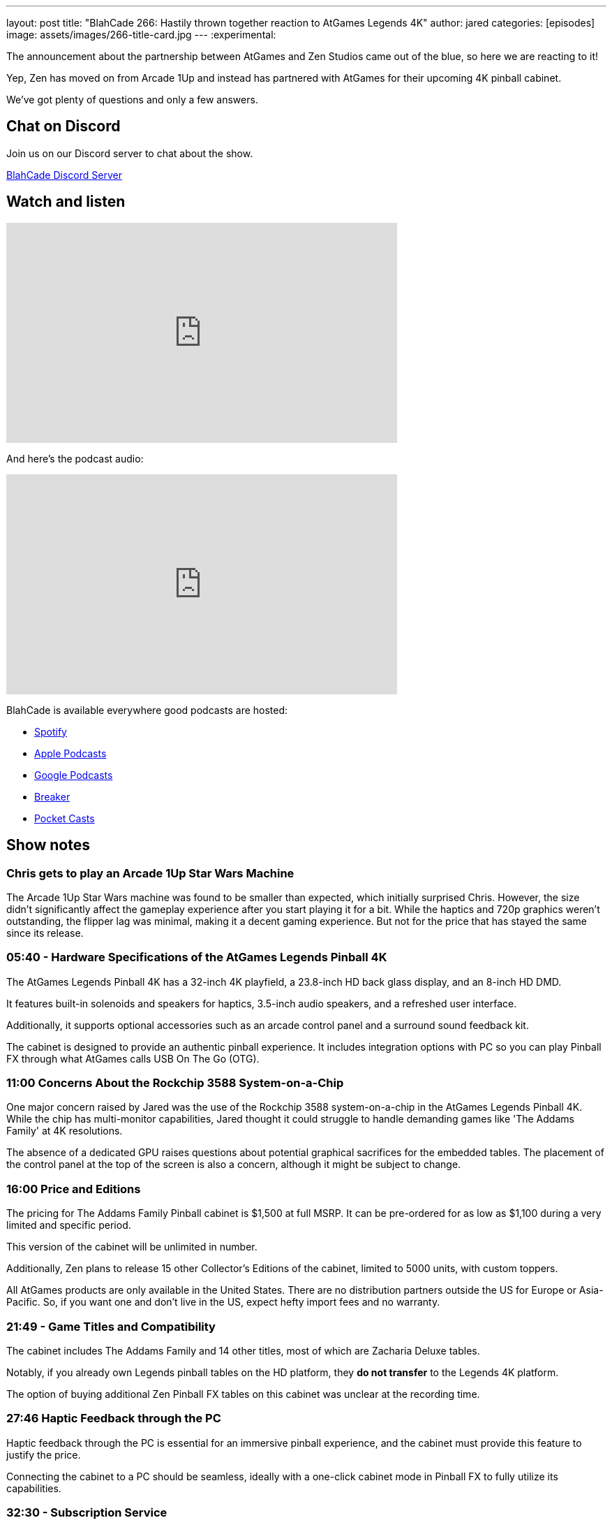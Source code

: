 ---
layout: post
title:  "BlahCade 266: Hastily thrown together reaction to AtGames Legends 4K"
author: jared
categories: [episodes]
image: assets/images/266-title-card.jpg
---
:experimental:

The announcement about the partnership between AtGames and Zen Studios came out of the blue, so here we are reacting to it!

Yep, Zen has moved on from Arcade 1Up and instead has partnered with AtGames for their upcoming 4K pinball cabinet.

We've got plenty of questions and only a few answers.

== Chat on Discord

Join us on our Discord server to chat about the show.

https://discord.gg/c6HmDcQhpq[BlahCade Discord Server]

== Watch and listen

video::AMP6y9Oh1TE[youtube, width=560, height=315]

And here's the podcast audio:

++++
<iframe src="https://podcasters.spotify.com/pod/show/blahcade-pinball-podcast/embed/episodes/Hastily-Thrown-Together-Reaction-to-AtGames-Legends-4K-Pinball-e2a92ma" height="315px" width="560px" frameborder="0" scrolling="no"></iframe>
++++

BlahCade is available everywhere good podcasts are hosted:

* https://open.spotify.com/show/0Kw9Ccr7adJdDsF4mBQqSu[Spotify]

* https://podcasts.apple.com/us/podcast/blahcade-podcast/id1039748922?uo=4[Apple Podcasts]

* https://podcasts.google.com/feed/aHR0cHM6Ly9zaG91dGVuZ2luZS5jb20vQmxhaENhZGVQb2RjYXN0LnhtbA?sa=X&ved=0CAMQ4aUDahgKEwjYtqi8sIX1AhUAAAAAHQAAAAAQlgI[Google Podcasts]

* https://www.breaker.audio/blahcade-podcast[Breaker]

* https://pca.st/jilmqg24[Pocket Casts]

== Show notes
    
=== Chris gets to play an Arcade 1Up Star Wars Machine

The Arcade 1Up Star Wars machine was found to be smaller than expected, which initially surprised Chris. 
However, the size didn't significantly affect the gameplay experience after you start playing it for a bit. 
While the haptics and 720p graphics weren't outstanding, the flipper lag was minimal, making it a decent gaming experience. 
But not for the price that has stayed the same since its release.

=== 05:40 - Hardware Specifications of the AtGames Legends Pinball 4K 

The AtGames Legends Pinball 4K has a 32-inch 4K playfield, a 23.8-inch HD back glass display, and an 8-inch HD DMD. 

It features built-in solenoids and speakers for haptics, 3.5-inch audio speakers, and a refreshed user interface. 

Additionally, it supports optional accessories such as an arcade control panel and a surround sound feedback kit.

The cabinet is designed to provide an authentic pinball experience. 
It includes integration options with PC so you can play Pinball FX through what AtGames calls USB On The Go (OTG). 

=== 11:00 Concerns About the Rockchip 3588 System-on-a-Chip 

One major concern raised by Jared was the use of the Rockchip 3588 system-on-a-chip in the AtGames Legends Pinball 4K. 
While the chip has multi-monitor capabilities, Jared thought it could struggle to handle demanding games like 'The Addams Family' at 4K resolutions.

The absence of a dedicated GPU raises questions about potential graphical sacrifices for the embedded tables. 
The placement of the control panel at the top of the screen is also a concern, although it might be subject to change. 

=== 16:00 Price and Editions

The pricing for The Addams Family Pinball cabinet is $1,500 at full MSRP. It can be pre-ordered for as low as $1,100 during a very limited and specific period. 

This version of the cabinet will be unlimited in number.

Additionally, Zen plans to release 15 other Collector's Editions of the cabinet, limited to 5000 units, with custom toppers. 

All AtGames products are only available in the United States. 
There are no distribution partners outside the US for Europe or Asia-Pacific. 
So, if you want one and don't live in the US, expect hefty import fees and no warranty.

=== 21:49 - Game Titles and Compatibility 

The cabinet includes The Addams Family and 14 other titles, most of which are Zacharia Deluxe tables. 

Notably, if you already own Legends pinball tables on the HD platform, they *do not transfer* to the Legends 4K platform. 

The option of buying additional Zen Pinball FX tables on this cabinet was unclear at the recording time. 

=== 27:46 Haptic Feedback through the PC 

Haptic feedback through the PC is essential for an immersive pinball experience, and the cabinet must provide this feature to justify the price. 

Connecting the cabinet to a PC should be seamless, ideally with a one-click cabinet mode in Pinball FX to fully utilize its capabilities. 

=== 32:30 - Subscription Service 

AtGames offers a subscription service to 160 games for $15 a month. 
It also seems as though you need the subscription service to access online leaderboards and special exclusive tournaments.

=== 40:35 - Zen Pinball Cabinet Discussion 

We're excited about the AtGames Legends 4K Pinball Cabinet with its features and integration options. 
We're very excited about the possibility of connecting a PC to enhance gameplay. 
But is the price right if you don't get in on the pre-order?

Now that Zen has a hardware partner, Chris and I both feel that there should be renewed interest and development investment in more cabinet options from Zen Studios. 

=== Footnote: Wagner's Tech Talk Deep Dive

Thanks to _Wagner's Tech Talk_ site for their deep-dive into an AtGames Legends 4K Pinball engineering sample they received.

It is really worth checking out at https://wagnerstechtalk.com/alp4kevt/#Video_Series[Wagner's Tech Talk page about the AtGames Legends Pinball 4K EVT (Engineering Sample)] because it offers a comprehensive review of the product. 
One of the videos even conducts an experiment measuring round-trip lag times with buttons. 

== Thanks for listening

Thanks for watching or listening to this episode: we hope you enjoyed it.

If you liked the episode, please consider leaving a review about the show on https://podcasts.apple.com/au/podcast/blahcade-podcast/id1039748922[Apple Podcasts^]. 
Reviews matter, and we appreciate the time you invest in writing them.

If you want to https://www.blahcadepinball.com/support-the-show.html[Say thanks^] for this episode, click the link to learn how to help the show.

To make your digital pinball cabinet look amazing, why not use our https://www.blahcadepinball.com/backglass.html[Cabinet backbox art^] for your build?